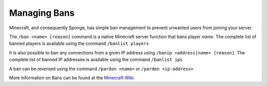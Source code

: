 =============
Managing Bans
=============

Minecraft, and consequently Sponge, has simple ban management to prevent unwanted users from joining your server.


The ``/ban <name> [reason]`` command is a native Minecraft server function that bans player *name*. The complete list
of banned players is available using the command ``/banlist players``


It is also possible to ban any connections from a given IP address using ``/banip <address|name> [reason]``. The complete
list of banned IP addresses is available using the command ``/banlist ips``


A ban can be reversed using the command ``/pardon <name>`` or ``/pardon <ip-address>``


More information on Bans can be found at the `Minecraft Wiki <https://minecraft.wiki/w/Commands/ban>`_.
